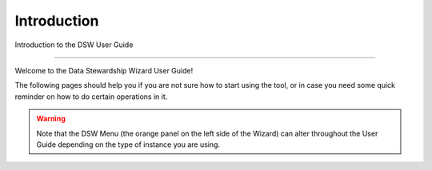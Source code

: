 Introduction
============

Introduction to the DSW User Guide

----

Welcome to the Data Stewardship Wizard User Guide!

The following pages should help you if you are not sure how to start using the tool, or in case you need some quick reminder on how to do certain operations in it.

.. WARNING::

    Note that the DSW Menu (the orange panel on the left side of the Wizard) can alter throughout the User Guide depending on the type of instance you are using.
